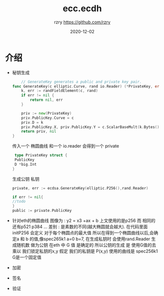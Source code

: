 #+TITLE:     ecc.ecdh
#+AUTHOR:    rzry https://github.com/rzry
#+EMAIL:     rzry36008@ccie.lol
#+DATE:      2020-12-02
#+LANGUAGE:  en

* 介绍

  - 秘钥生成
    #+begin_src go
    // GenerateKey generates a public and private key pair.
func GenerateKey(c elliptic.Curve, rand io.Reader) (*PrivateKey, error) {
	k, err := randFieldElement(c, rand)
	if err != nil {
		return nil, err
	}

	priv := new(PrivateKey)
	priv.PublicKey.Curve = c
	priv.D = k
	priv.PublicKey.X, priv.PublicKey.Y = c.ScalarBaseMult(k.Bytes())
	return priv, nil
}
    #+end_src
    传入一个 椭圆曲线 和一个 io.reader 会得到一个 private
    #+begin_src go
    type PrivateKey struct {
	PublicKey
	D *big.Int
   }
    #+end_src

    生成公钥 私钥
    #+begin_src go
    private, err := ecdsa.GenerateKey(elliptic.P256(),rand.Reader)

    if err != nil{
    //todo
    }
    public := private.PublicKey
    #+end_src

  - 针对eth的椭圆曲线
    图像为 : y2 = x3 +ax + b
    上文使用的是p256 而 相同的还有p521 p384 ...
    差别 : 是素数的不同(越大椭圆就会越大).
          在代码里面 initP256 会定义 对于每个椭圆点的最大值
    所以在得到一个椭圆曲线以后,会确定a 和 b 的值,像spec265k1 a=0 b=7,
    在生成私钥时 会使用rand.Reader 生成随机数  做为公钥
    在eth 中 G 值 是确定的 所以公钥的生成 是 使用G值的去乘以 我们锁定私钥的x,y
    假定 我们的私钥是 P(x,y) 使用的曲线是 spec256k1 G是一个固定值

  - 加密


  - 签名

  - 验证
